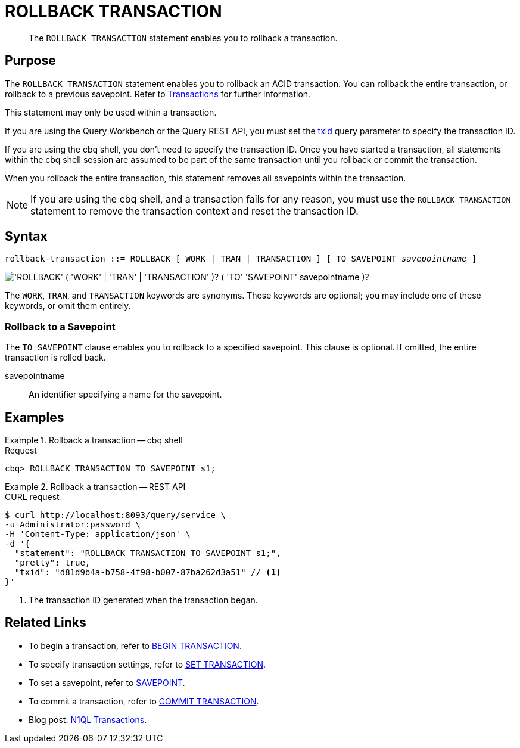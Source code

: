 = ROLLBACK TRANSACTION
:page-topic-type: concept
:page-status: Couchbase Server 7.0
:imagesdir: ../../assets/images

// Cross-references
:transactions: xref:learn:data/transactions.adoc
:txid: xref:settings:query-settings.adoc#txid

// Related links
:begin-transaction: xref:n1ql-language-reference/begin-transaction.adoc
:set-transaction: xref:n1ql-language-reference/set-transaction.adoc
:savepoint: xref:n1ql-language-reference/savepoint.adoc
:commit-transaction: xref:n1ql-language-reference/commit-transaction.adoc
:rollback-transaction: xref:n1ql-language-reference/rollback-transaction.adoc

[abstract]
The `ROLLBACK TRANSACTION` statement enables you to rollback a transaction.

== Purpose

The `ROLLBACK TRANSACTION` statement enables you to rollback an ACID transaction.
You can rollback the entire transaction, or rollback to a previous savepoint.
Refer to {transactions}[Transactions] for further information.

This statement may only be used within a transaction.

If you are using the Query Workbench or the Query REST API, you must set the {txid}[txid] query parameter to specify the transaction ID.

If you are using the cbq shell, you don't need to specify the transaction ID.
Once you have started a transaction, all statements within the cbq shell session are assumed to be part of the same transaction until you rollback or commit the transaction.

When you rollback the entire transaction, this statement removes all savepoints within the transaction.

NOTE: If you are using the cbq shell, and a transaction fails for any reason, you must use the `ROLLBACK TRANSACTION` statement to remove the transaction context and reset the transaction ID.

== Syntax

[subs="normal"]
----
rollback-transaction ::= ROLLBACK [ WORK | TRAN | TRANSACTION ] [ TO SAVEPOINT __savepointname__ ]
----

image::n1ql-language-reference/rollback-transaction.png["'ROLLBACK' ( 'WORK' | 'TRAN' | 'TRANSACTION' )? ( 'TO' 'SAVEPOINT' savepointname )?"]

The `WORK`, `TRAN`, and `TRANSACTION` keywords are synonyms.
These keywords are optional; you may include one of these keywords, or omit them entirely.

=== Rollback to a Savepoint

The `TO SAVEPOINT` clause enables you to rollback to a specified savepoint.
This clause is optional.
If omitted, the entire transaction is rolled back.

savepointname::
An identifier specifying a name for the savepoint.

== Examples

[[ex-1]]
.Rollback a transaction -- cbq shell
====
.Request
[source,console]
----
cbq> ROLLBACK TRANSACTION TO SAVEPOINT s1;
----
====

[[ex-2]]
.Rollback a transaction -- REST API
====
.CURL request
[source,console]
----
$ curl http://localhost:8093/query/service \
-u Administrator:password \
-H 'Content-Type: application/json' \
-d '{
  "statement": "ROLLBACK TRANSACTION TO SAVEPOINT s1;",
  "pretty": true,
  "txid": "d81d9b4a-b758-4f98-b007-87ba262d3a51" // <.>
}'
----

<.> The transaction ID generated when the transaction began.
====

== Related Links

* To begin a transaction, refer to {begin-transaction}[BEGIN TRANSACTION].
* To specify transaction settings, refer to {set-transaction}[SET TRANSACTION].
* To set a savepoint, refer to {savepoint}[SAVEPOINT].
* To commit a transaction, refer to {commit-transaction}[COMMIT TRANSACTION].
* Blog post: https://blog.couchbase.com/transactions-n1ql-couchbase-distributed-nosql/[N1QL Transactions^].